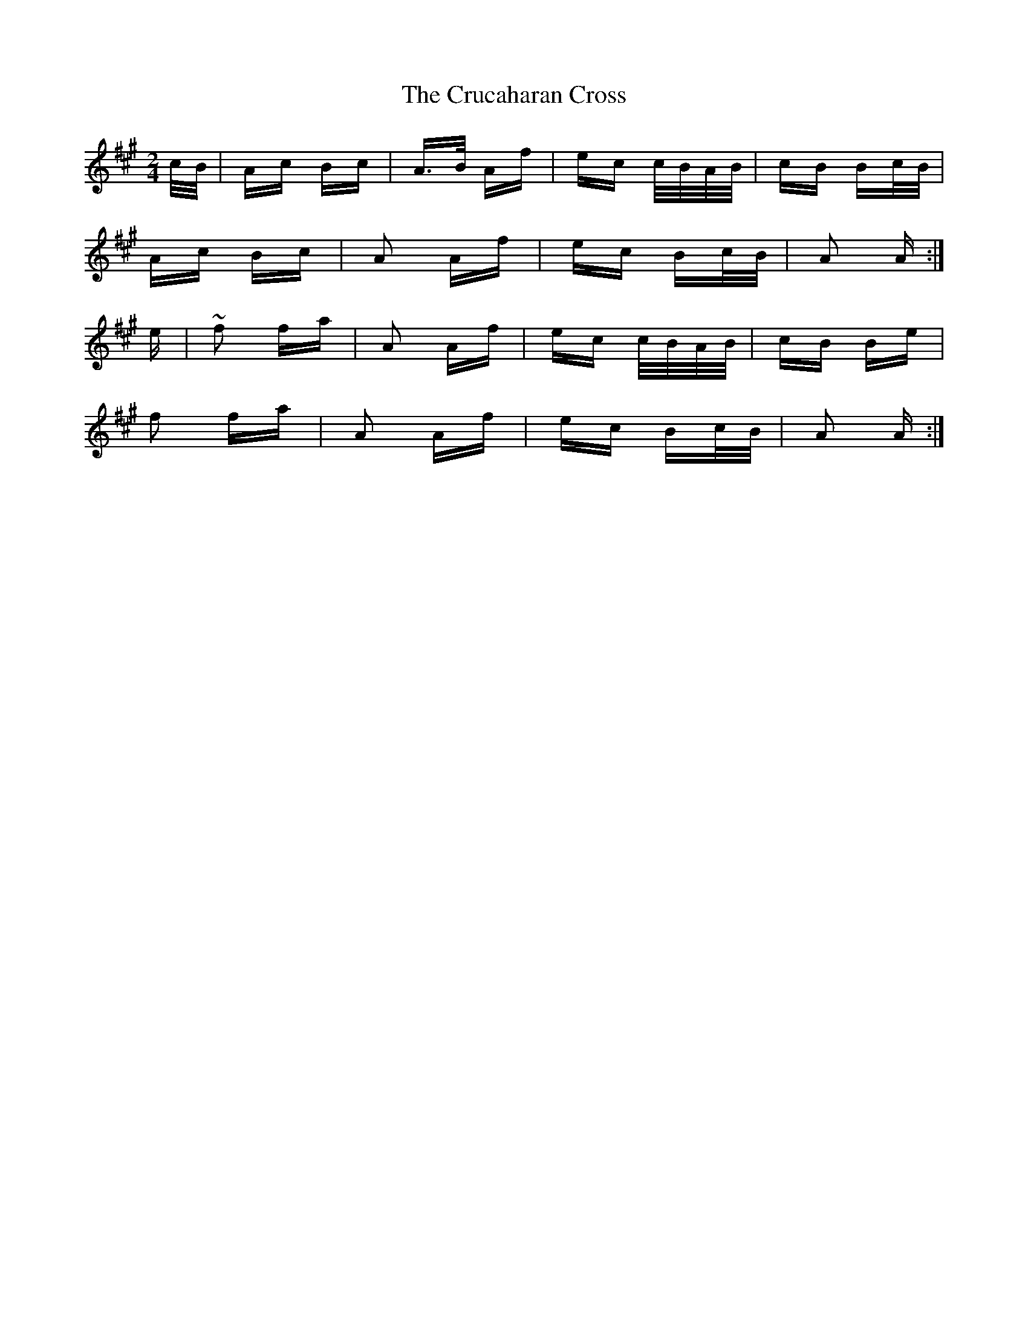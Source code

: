 X: 8718
T: Crucaharan Cross, The
R: polka
M: 2/4
K: Amajor
c/B/|Ac Bc|A>B Af|ec c/B/A/B/|cB Bc/B/|
Ac Bc|A2 Af|ec Bc/B/|A2 A:|
e|~f2 fa|A2 Af|ec c/B/A/B/|cB Be|
f2 fa|A2 Af|ec Bc/B/|A2 A:|

